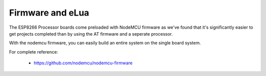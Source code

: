 Firmware and eLua
=================

The ESP8266 Processor boards come preloaded with NodeMCU firmware
as we've found that it's significantly easier to get projects completed
than by using the AT firmware and a seperate processor.

With the nodemcu firmware, you can easily build an entire system
on the single board system.

For complete reference:

 - https://github.com/nodemcu/nodemcu-firmware




